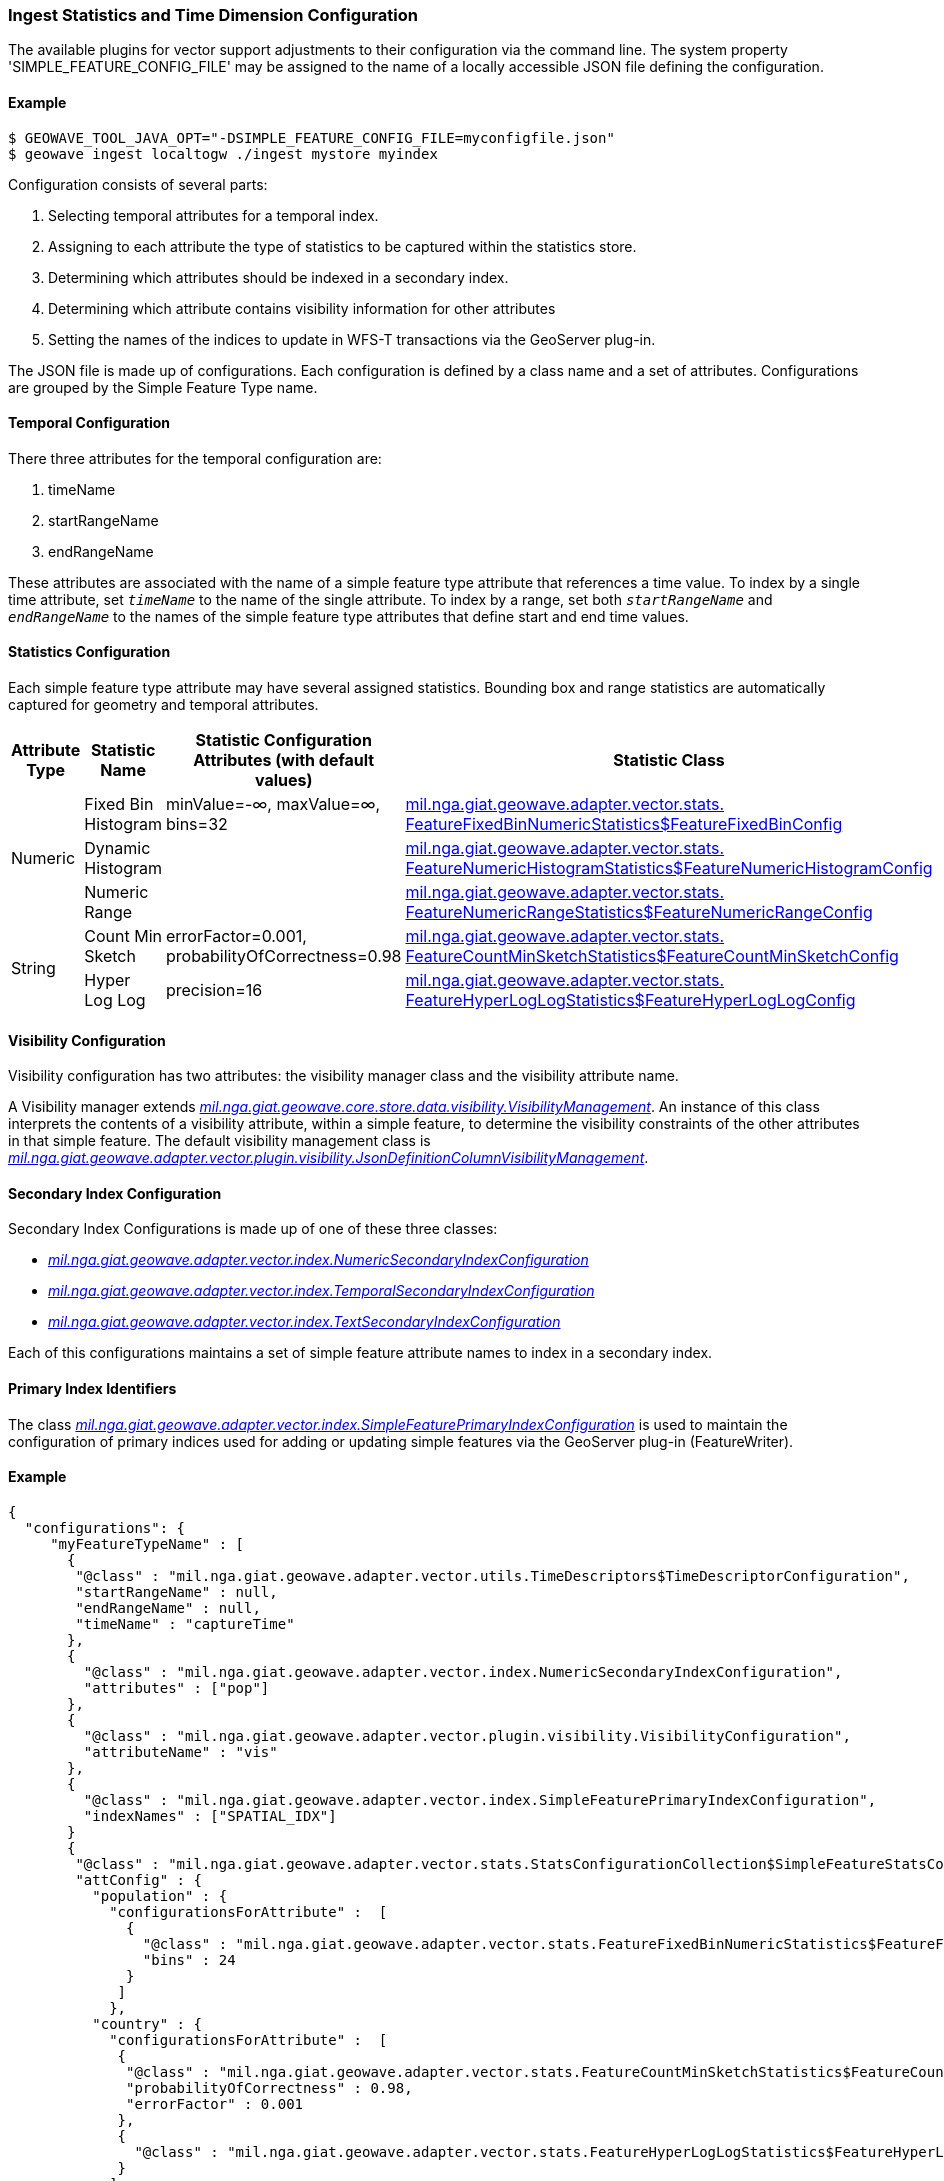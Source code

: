 [[ingest-statistics]]
=== Ingest Statistics and Time Dimension Configuration

:linkattrs:

The available plugins for vector support adjustments to their configuration via the command line.
The system property 'SIMPLE_FEATURE_CONFIG_FILE' may be assigned to the name of a locally accessible JSON file defining
the configuration.

==== Example
[source]
----
$ GEOWAVE_TOOL_JAVA_OPT="-DSIMPLE_FEATURE_CONFIG_FILE=myconfigfile.json"
$ geowave ingest localtogw ./ingest mystore myindex
----

Configuration consists of several parts:
[arabic]
. Selecting temporal attributes for a temporal index.
. Assigning to each attribute the type of statistics to be captured within the statistics store.
. Determining which attributes should be indexed in a secondary index.
. Determining which attribute contains visibility information for other attributes
. Setting the names of the indices to update in WFS-T transactions via the GeoServer plug-in.

The JSON file is made up of configurations. Each configuration is defined by a class name and a set of attributes.
Configurations are grouped by the Simple Feature Type name.

==== Temporal Configuration

There three attributes for the temporal configuration are:
[arabic]
. timeName
. startRangeName
. endRangeName

These attributes are associated with the name of a simple feature type attribute that references a time value. To index by a single time attribute, set `_timeName_` to the name of the single attribute.  To index by a range, set both `_startRangeName_` and `_endRangeName_` to the names of the simple feature type attributes that define start and end time values.

==== Statistics Configuration

Each simple feature type attribute may have several assigned statistics. Bounding box and range statistics are automatically captured for geometry and temporal attributes.

[frame="topbot", width="100%", cols="12%,25%,20%,43%", grid="rows", options="header"]
|=========================================================
|Attribute Type | Statistic Name|Statistic Configuration Attributes (with default values)|Statistic Class
.3+| Numeric
| Fixed Bin Histogram | minValue=-&#8734;, maxValue=&#8734;, bins=32 | link:https://github.com/locationtech/geowave/blob/master/extensions/adapters/vector/src/main/java/mil/nga/giat/geowave/adapter/vector/stats/FeatureFixedBinNumericStatistics.java#L130[mil.nga.giat.geowave.adapter.vector.stats.
FeatureFixedBinNumericStatistics$FeatureFixedBinConfig, window="_blank"]

| Dynamic Histogram | | link:https://github.com/locationtech/geowave/blob/master/extensions/adapters/vector/src/main/java/mil/nga/giat/geowave/adapter/vector/stats/FeatureNumericHistogramStatistics.java#L356[mil.nga.giat.geowave.adapter.vector.stats.
FeatureNumericHistogramStatistics$FeatureNumericHistogramConfig, window="_blank"]

| Numeric Range | | link:https://github.com/locationtech/geowave/blob/master/extensions/adapters/vector/src/main/java/mil/nga/giat/geowave/adapter/vector/stats/FeatureNumericRangeStatistics.java#L128[mil.nga.giat.geowave.adapter.vector.stats.
FeatureNumericRangeStatistics$FeatureNumericRangeConfig, window="_blank" ]

.2+| String
| Count Min Sketch | errorFactor=0.001, probabilityOfCorrectness=0.98 | link:https://github.com/locationtech/geowave/blob/master/extensions/adapters/vector/src/main/java/mil/nga/giat/geowave/adapter/vector/stats/FeatureCountMinSketchStatistics.java#L203[mil.nga.giat.geowave.adapter.vector.stats.
FeatureCountMinSketchStatistics$FeatureCountMinSketchConfig, window="_blank"]

| Hyper Log Log | precision=16 | link:https://github.com/locationtech/geowave/blob/master/extensions/adapters/vector/src/main/java/mil/nga/giat/geowave/adapter/vector/stats/FeatureHyperLogLogStatistics.java#L205[mil.nga.giat.geowave.adapter.vector.stats.
FeatureHyperLogLogStatistics$FeatureHyperLogLogConfig, window="_blank"]

|=========================================================

==== Visibility Configuration

Visibility configuration has two attributes: the visibility manager class and the visibility attribute name.

A Visibility manager extends _link:https://github.com/locationtech/geowave/blob/master/core/store/src/main/java/mil/nga/giat/geowave/core/store/data/visibility/VisibilityManagement.java[mil.nga.giat.geowave.core.store.data.visibility.VisibilityManagement, window="_blank"]_. An instance of this class interprets the contents of a visibility attribute, within a simple feature, to determine the visibility constraints of the other attributes in that simple feature. The default visibility management class is _link:https://github.com/locationtech/geowave/blob/master/extensions/adapters/vector/src/main/java/mil/nga/giat/geowave/adapter/vector/plugin/visibility/JsonDefinitionColumnVisibilityManagement.java[mil.nga.giat.geowave.adapter.vector.plugin.visibility.JsonDefinitionColumnVisibilityManagement, window="_blank"]_.

==== Secondary Index Configuration

Secondary Index Configurations is made up of one of these three classes:

* _link:https://github.com/locationtech/geowave/blob/master/extensions/adapters/vector/src/main/java/mil/nga/giat/geowave/adapter/vector/index/NumericSecondaryIndexConfiguration.java[mil.nga.giat.geowave.adapter.vector.index.NumericSecondaryIndexConfiguration, window="_blank"]_
* _link:https://github.com/locationtech/geowave/blob/master/extensions/adapters/vector/src/main/java/mil/nga/giat/geowave/adapter/vector/index/TemporalSecondaryIndexConfiguration.java[mil.nga.giat.geowave.adapter.vector.index.TemporalSecondaryIndexConfiguration, window="_blank"]_
* _link:https://github.com/locationtech/geowave/blob/master/extensions/adapters/vector/src/main/java/mil/nga/giat/geowave/adapter/vector/index/TextSecondaryIndexConfiguration.java[mil.nga.giat.geowave.adapter.vector.index.TextSecondaryIndexConfiguration, window="_blank"]_

Each of this configurations maintains a set of simple feature attribute names to index in a secondary index.

==== Primary Index Identifiers

The class _link:https://github.com/locationtech/geowave/blob/master/extensions/adapters/vector/src/main/java/mil/nga/giat/geowave/adapter/vector/index/SimpleFeaturePrimaryIndexConfiguration.java[mil.nga.giat.geowave.adapter.vector.index.SimpleFeaturePrimaryIndexConfiguration, window="_blank"]_ is used to maintain the configuration of primary indices used for adding or updating simple features via the GeoServer plug-in (FeatureWriter).

==== Example
[source]
----
{
  "configurations": {
     "myFeatureTypeName" : [
       {
        "@class" : "mil.nga.giat.geowave.adapter.vector.utils.TimeDescriptors$TimeDescriptorConfiguration",
        "startRangeName" : null,
        "endRangeName" : null,
        "timeName" : "captureTime"
       },
       {
         "@class" : "mil.nga.giat.geowave.adapter.vector.index.NumericSecondaryIndexConfiguration",
         "attributes" : ["pop"]
       },
       {
         "@class" : "mil.nga.giat.geowave.adapter.vector.plugin.visibility.VisibilityConfiguration",
         "attributeName" : "vis"
       },
       {
         "@class" : "mil.nga.giat.geowave.adapter.vector.index.SimpleFeaturePrimaryIndexConfiguration",
         "indexNames" : ["SPATIAL_IDX"]
       }
       {
        "@class" : "mil.nga.giat.geowave.adapter.vector.stats.StatsConfigurationCollection$SimpleFeatureStatsConfigurationCollection",
        "attConfig" : {
          "population" : {
            "configurationsForAttribute" :  [
              {
                "@class" : "mil.nga.giat.geowave.adapter.vector.stats.FeatureFixedBinNumericStatistics$FeatureFixedBinConfig",
                "bins" : 24
              }
             ]
            },
          "country" : {
            "configurationsForAttribute" :  [
             {
              "@class" : "mil.nga.giat.geowave.adapter.vector.stats.FeatureCountMinSketchStatistics$FeatureCountMinSketchConfig",
              "probabilityOfCorrectness" : 0.98,
              "errorFactor" : 0.001
             },
             {
               "@class" : "mil.nga.giat.geowave.adapter.vector.stats.FeatureHyperLogLogStatistics$FeatureHyperLogLogConfig"
             }
            ]
          }
        }
      }
    ]
  }
}

----
